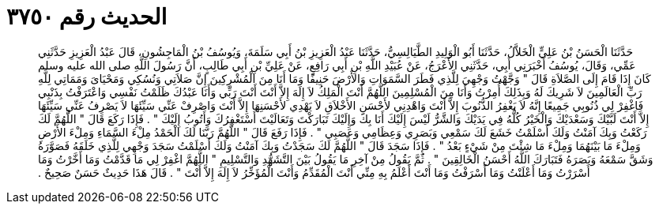 
= الحديث رقم ٣٧٥٠

[quote.hadith]
حَدَّثَنَا الْحَسَنُ بْنُ عَلِيٍّ الْخَلاَّلُ، حَدَّثَنَا أَبُو الْوَلِيدِ الطَّيَالِسِيُّ، حَدَّثَنَا عَبْدُ الْعَزِيزِ بْنُ أَبِي سَلَمَةَ، وَيُوسُفُ بْنُ الْمَاجِشُونِ، قَالَ عَبْدُ الْعَزِيزِ حَدَّثَنِي عَمِّي، وَقَالَ، يُوسُفُ أَخْبَرَنِي أَبِي، حَدَّثَنِي الأَعْرَجُ، عَنْ عُبَيْدِ اللَّهِ بْنِ أَبِي رَافِعٍ، عَنْ عَلِيِّ بْنِ أَبِي طَالِبٍ، أَنَّ رَسُولَ اللَّهِ صلى الله عليه وسلم كَانَ إِذَا قَامَ إِلَى الصَّلاَةِ قَالَ ‏"‏ وَجَّهْتُ وَجْهِيَ لِلَّذِي فَطَرَ السَّمَوَاتِ وَالأَرْضَ حَنِيفًا وَمَا أَنَا مِنَ الْمُشْرِكِينَ إِنَّ صَلاَتِي وَنُسُكِي وَمَحْيَاىَ وَمَمَاتِي لِلَّهِ رَبِّ الْعَالَمِينَ لاَ شَرِيكَ لَهُ وَبِذَلِكَ أُمِرْتُ وَأَنَا مِنَ الْمُسْلِمِينَ اللَّهُمَّ أَنْتَ الْمَلِكُ لاَ إِلَهَ إِلاَّ أَنْتَ أَنْتَ رَبِّي وَأَنَا عَبْدُكَ ظَلَمْتُ نَفْسِي وَاعْتَرَفْتُ بِذَنْبِي فَاغْفِرْ لِي ذُنُوبِي جَمِيعًا إِنَّهُ لاَ يَغْفِرُ الذُّنُوبَ إِلاَّ أَنْتَ وَاهْدِنِي لأَحْسَنِ الأَخْلاَقِ لاَ يَهْدِي لأَحْسَنِهَا إِلاَّ أَنْتَ وَاصْرِفْ عَنِّي سَيِّئَهَا لاَ يَصْرِفُ عَنِّي سَيِّئَهَا إِلاَّ أَنْتَ لَبَّيْكَ وَسَعْدَيْكَ وَالْخَيْرُ كُلُّهُ فِي يَدَيْكَ وَالشَّرُّ لَيْسَ إِلَيْكَ أَنَا بِكَ وَإِلَيْكَ تَبَارَكْتَ وَتَعَالَيْتَ أَسْتَغْفِرُكَ وَأَتُوبُ إِلَيْكَ ‏"‏ ‏.‏ فَإِذَا رَكَعَ قَالَ ‏"‏ اللَّهُمَّ لَكَ رَكَعْتُ وَبِكَ آمَنْتُ وَلَكَ أَسْلَمْتُ خَشَعَ لَكَ سَمْعِي وَبَصَرِي وَعِظَامِي وَعَصَبِي ‏"‏ ‏.‏ فَإِذَا رَفَعَ قَالَ ‏"‏ اللَّهُمَّ رَبَّنَا لَكَ الْحَمْدُ مِلْءَ السَّمَاءِ وَمِلْءَ الأَرْضِ وَمِلْءَ مَا بَيْنَهُمَا وَمِلْءَ مَا شِئْتَ مِنْ شَيْءٍ بَعْدُ ‏"‏ ‏.‏ فَإِذَا سَجَدَ قَالَ ‏"‏ اللَّهُمَّ لَكَ سَجَدْتُ وَبِكَ آمَنْتُ وَلَكَ أَسْلَمْتُ سَجَدَ وَجْهِي لِلَّذِي خَلَقَهُ فَصَوَّرَهُ وَشَقَّ سَمْعَهُ وَبَصَرَهُ فَتَبَارَكَ اللَّهُ أَحْسَنُ الْخَالِقِينَ ‏"‏ ‏.‏ ثُمَّ يَقُولُ مِنْ آخِرِ مَا يَقُولُ بَيْنَ التَّشَهُّدِ وَالتَّسْلِيمِ ‏"‏ اللَّهُمَّ اغْفِرْ لِي مَا قَدَّمْتُ وَمَا أَخَّرْتُ وَمَا أَسْرَرْتُ وَمَا أَعْلَنْتُ وَمَا أَسْرَفْتُ وَمَا أَنْتَ أَعْلَمُ بِهِ مِنِّي أَنْتَ الْمُقَدِّمُ وَأَنْتَ الْمُؤَخِّرُ لاَ إِلَهَ إِلاَّ أَنْتَ ‏"‏ ‏.‏ قَالَ هَذَا حَدِيثٌ حَسَنٌ صَحِيحٌ ‏.‏